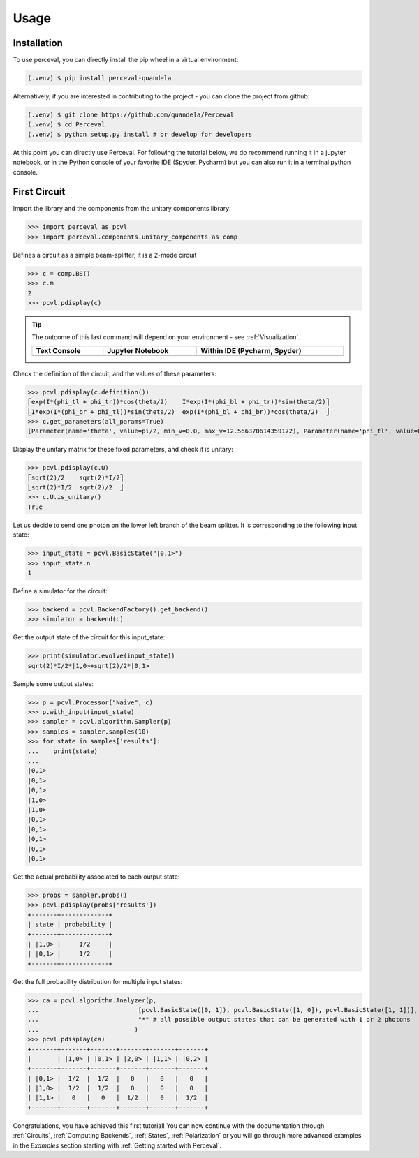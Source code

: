 Usage
=====

Installation
------------

To use perceval, you can directly install the pip wheel in a virtual environment:

.. code-block:: bash

   (.venv) $ pip install perceval-quandela

Alternatively, if you are interested in contributing to the project - you can clone the project from github:

.. code-block:: bash

   (.venv) $ git clone https://github.com/quandela/Perceval
   (.venv) $ cd Perceval
   (.venv) $ python setup.py install # or develop for developers

At this point you can directly use Perceval. For following the tutorial below, we do recommend running it in a
jupyter notebook, or in the Python console of your favorite IDE (Spyder, Pycharm) but you can also run it in a
terminal python console.


First Circuit
-------------

Import the library and the components from the unitary components library:

>>> import perceval as pcvl
>>> import perceval.components.unitary_components as comp

Defines a circuit as a simple beam-splitter, it is a 2-mode circuit

>>> c = comp.BS()
>>> c.m
2
>>> pcvl.pdisplay(c)

.. tip::

    The outcome of this last command will depend on your environment - see :ref:`Visualization`.

    .. list-table::
       :header-rows: 1
       :width: 100%

       * - Text Console
         - Jupyter Notebook
         - Within IDE (Pycharm, Spyder)
       * - .. image:: _static/img/terminal-screenshot.png
         - .. image:: _static/img/jupyter-notebook.png
         - .. image:: _static/img/ide-screenshot.png

Check the definition of the circuit, and the values of these parameters:

>>> pcvl.pdisplay(c.definition())
⎡exp(I*(phi_tl + phi_tr))*cos(theta/2)    I*exp(I*(phi_bl + phi_tr))*sin(theta/2)⎤
⎣I*exp(I*(phi_br + phi_tl))*sin(theta/2)  exp(I*(phi_bl + phi_br))*cos(theta/2)  ⎦
>>> c.get_parameters(all_params=True)
[Parameter(name='theta', value=pi/2, min_v=0.0, max_v=12.566370614359172), Parameter(name='phi_tl', value=0, min_v=0.0, max_v=6.283185307179586), Parameter(name='phi_bl', value=0, min_v=0.0, max_v=6.283185307179586), Parameter(name='phi_tr', value=0, min_v=0.0, max_v=6.283185307179586), Parameter(name='phi_br', value=0, min_v=0.0, max_v=6.283185307179586)]

Display the unitary matrix for these fixed parameters, and check it is unitary:

>>> pcvl.pdisplay(c.U)
⎡sqrt(2)/2    sqrt(2)*I/2⎤
⎣sqrt(2)*I/2  sqrt(2)/2  ⎦
>>> c.U.is_unitary()
True

Let us decide to send one photon on the lower left branch of the beam splitter. It is corresponding to the following
input state:

>>> input_state = pcvl.BasicState("|0,1>")
>>> input_state.n
1

Define a simulator for the circuit:

>>> backend = pcvl.BackendFactory().get_backend()
>>> simulator = backend(c)

Get the output state of the circuit for this input_state:

>>> print(simulator.evolve(input_state))
sqrt(2)*I/2*|1,0>+sqrt(2)/2*|0,1>

Sample some output states:

>>> p = pcvl.Processor("Naive", c)
>>> p.with_input(input_state)
>>> sampler = pcvl.algorithm.Sampler(p)
>>> samples = sampler.samples(10)
>>> for state in samples['results']:
...    print(state)
...
|0,1>
|0,1>
|0,1>
|1,0>
|1,0>
|0,1>
|0,1>
|0,1>
|0,1>
|0,1>

Get the actual probability associated to each output state:

>>> probs = sampler.probs()
>>> pcvl.pdisplay(probs['results'])
+-------+-------------+
| state | probability |
+-------+-------------+
| |1,0> |     1/2     |
| |0,1> |     1/2     |
+-------+-------------+

Get the full probability distribution for multiple input states:

>>> ca = pcvl.algorithm.Analyzer(p,
...                           [pcvl.BasicState([0, 1]), pcvl.BasicState([1, 0]), pcvl.BasicState([1, 1])], # the input states
...                           "*" # all possible output states that can be generated with 1 or 2 photons
...                          )
>>> pcvl.pdisplay(ca)
+-------+-------+-------+-------+-------+-------+
|       | |1,0> | |0,1> | |2,0> | |1,1> | |0,2> |
+-------+-------+-------+-------+-------+-------+
| |0,1> |  1/2  |  1/2  |   0   |   0   |   0   |
| |1,0> |  1/2  |  1/2  |   0   |   0   |   0   |
| |1,1> |   0   |   0   |  1/2  |   0   |  1/2  |
+-------+-------+-------+-------+-------+-------+

Congratulations, you have achieved this first tutorial! You can now continue with the documentation through
:ref:`Circuits`, :ref:`Computing Backends`, :ref:`States`, :ref:`Polarization` or you will go through more advanced
examples in the `Examples` section starting with :ref:`Getting started with Perceval`.
